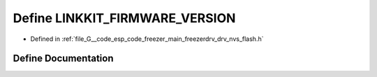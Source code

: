 .. _exhale_define_drv__nvs__flash_8h_1a18edb9f1c969ea2881a7720b1ce099ed:

Define LINKKIT_FIRMWARE_VERSION
===============================

- Defined in :ref:`file_G__code_esp_code_freezer_main_freezerdrv_drv_nvs_flash.h`


Define Documentation
--------------------


.. doxygendefine:: LINKKIT_FIRMWARE_VERSION
